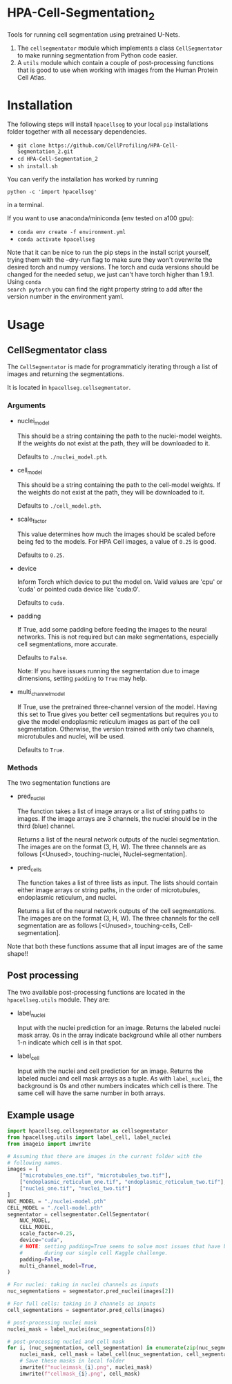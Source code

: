 * HPA-Cell-Segmentation_2
Tools for running cell segmentation using pretrained U-Nets.

1. The =cellsegmentator= module which implements a class
   =CellSegmentator= to make running segmentation from Python code
   easier.
2. A =utils= module which contain a couple of post-processing functions
   that is good to use when working with images from the Human Protein
   Cell Atlas.

* Installation
The following steps will install =hpacellseg= to your local =pip=
installations folder together with all necessary dependencies.

- =git clone https://github.com/CellProfiling/HPA-Cell-Segmentation_2.git=
- =cd HPA-Cell-Segmentation_2=
- =sh install.sh=

You can verify the installation has worked by running
#+begin_example
python -c 'import hpacellseg'
#+end_example
in a terminal.

If you want to use anaconda/miniconda (env tested on a100 gpu):

- =conda env create -f environment.yml=
- =conda activate hpacellseg=

Note that it can be nice to run the pip steps in the install script yourself,
trying them with the --dry-run flag to make sure they won't overwrite the
desired torch and numpy versions. The torch and cuda versions should be changed
for the needed setup, we just can't have torch higher than 1.9.1. Using =conda
search pytorch= you can find the right property string to add after the version
number in the environment yaml.

* Usage
** CellSegmentator class
The =CellSegmentator= is made for programmaticly iterating through a
list of images and returning the segmentations.

It is located in ~hpacellseg.cellsegmentator~.

*** Arguments
- nuclei_model

  This should be a string containing the path to the nuclei-model weights.
  If the weights do not exist at the path, they will be downloaded to it.
  
  Defaults to ~./nuclei_model.pth~.
- cell_model

  This should be a string containing the path to the cell-model weights.
  If the weights do not exist at the path, they will be downloaded to it.
  
  Defaults to ~./cell_model.pth~.
- scale_factor

  This value determines how much the images should be
  scaled before being fed to the models.
  For HPA Cell images, a value of ~0.25~ is good.
  
  Defaults to ~0.25~.
- device

  Inform Torch which device to put the model on.
  Valid values are 'cpu' or 'cuda' or pointed cuda device like 'cuda:0'.
  
  Defaults to ~cuda~.
- padding

  If True, add some padding before feeding the images to the neural
  networks. This is not required but can make segmentations,
  especially cell segmentations, more accurate. 
  
  Defaults to ~False~.
  
  Note:  If you have issues running the segmentation due to image dimensions, setting ~padding~ to ~True~ may help.

- multi_channel_model

  If True, use the pretrained three-channel version of the model.
  Having this set to True gives you better cell segmentations but
  requires you to give the model endoplasmic reticulum images as part
  of the cell segmentation. Otherwise, the version trained with only
  two channels, microtubules and nuclei, will be used.
  
  Defaults to ~True~.

*** Methods
The two segmentation functions are
- pred_nuclei

  The function takes a list of image arrays or a list of string paths
  to images. If the image arrays are 3 channels, the nuclei should be
  in the third (blue) channel.

  Returns a list of the neural network outputs of the nuclei segmentation. The
  images are on the format (3, H, W). The three channels are as
  follows [<Unused>, touching-nuclei, Nuclei-segmentation].

- pred_cells

  The function takes a list of three lists as input. The lists should
  contain either image arrays or string paths, in the order of
  microtubules, endoplasmic reticulum, and nuclei.

  Returns a list of the neural network outputs of the cell segmentations. The
  images are on the format (3, H, W). The three channels for the cell
  segmentation are as follows [<Unused>, touching-cells,
  Cell-segmentation].

Note that both these functions assume that all input images are of the
same shape!!

** Post processing
The two available post-processing functions are located in the ~hpacellseg.utils~ module. They are:
- label_nuclei

  Input with the nuclei prediction for an image. Returns the labeled
  nuclei mask array. 0s in the array indicate background while all
  other numbers 1-n indicate which cell is in that spot.

- label_cell

  Input with the nuclei and cell prediction for an image. Returns the
  labeled nuclei and cell mask arrays as a tuple. As with
  =label_nuclei=, the background is 0s and other numbers indicates which
  cell is there. The same cell will have the same number in both
  arrays.

** Example usage

#+begin_src python
  import hpacellseg.cellsegmentator as cellsegmentator
  from hpacellseg.utils import label_cell, label_nuclei
  from imageio import imwrite

  # Assuming that there are images in the current folder with the
  # following names.
  images = [
      ["microtubules_one.tif", "microtubules_two.tif"],
      ["endoplasmic_reticulum_one.tif", "endoplasmic_reticulum_two.tif"],
      ["nuclei_one.tif", "nuclei_two.tif"]
  ]
  NUC_MODEL = "./nuclei-model.pth"
  CELL_MODEL = "./cell-model.pth"
  segmentator = cellsegmentator.CellSegmentator(
      NUC_MODEL,
      CELL_MODEL,
      scale_factor=0.25,
      device="cuda",
      # NOTE: setting padding=True seems to solve most issues that have been encountered
      #       during our single cell Kaggle challenge.
      padding=False,
      multi_channel_model=True,
  )

  # For nuclei: taking in nuclei channels as inputs
  nuc_segmentations = segmentator.pred_nuclei(images[2])

  # For full cells: taking in 3 channels as inputs
  cell_segmentations = segmentator.pred_cells(images)

  # post-processing nuclei mask
  nuclei_mask = label_nuclei(nuc_segmentations[0])

  # post-processing nuclei and cell mask
  for i, (nuc_segmentation, cell_segmentation) in enumerate(zip(nuc_segmentations, cell_segmentations)):
      nuclei_mask, cell_mask = label_cell(nuc_segmentation, cell_segmentation)
      # Save these masks in local folder
      imwrite(f"nucleimask_{i}.png", nuclei_mask)
      imwrite(f"cellmask_{i}.png", cell_mask)
#+end_src
